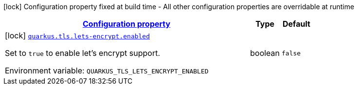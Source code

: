 
:summaryTableId: quarkus-tls-lets-encrypt-tls-lets-encrypt-build-time-config
[.configuration-legend]
icon:lock[title=Fixed at build time] Configuration property fixed at build time - All other configuration properties are overridable at runtime
[.configuration-reference, cols="80,.^10,.^10"]
|===

h|[[quarkus-tls-lets-encrypt-tls-lets-encrypt-build-time-config_configuration]]link:#quarkus-tls-lets-encrypt-tls-lets-encrypt-build-time-config_configuration[Configuration property]

h|Type
h|Default

a|icon:lock[title=Fixed at build time] [[quarkus-tls-lets-encrypt-tls-lets-encrypt-build-time-config_quarkus-tls-lets-encrypt-enabled]]`link:#quarkus-tls-lets-encrypt-tls-lets-encrypt-build-time-config_quarkus-tls-lets-encrypt-enabled[quarkus.tls.lets-encrypt.enabled]`


[.description]
--
Set to `true` to enable let's encrypt support.

ifdef::add-copy-button-to-env-var[]
Environment variable: env_var_with_copy_button:+++QUARKUS_TLS_LETS_ENCRYPT_ENABLED+++[]
endif::add-copy-button-to-env-var[]
ifndef::add-copy-button-to-env-var[]
Environment variable: `+++QUARKUS_TLS_LETS_ENCRYPT_ENABLED+++`
endif::add-copy-button-to-env-var[]
--|boolean 
|`false`

|===